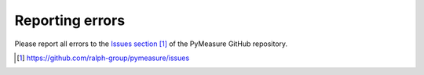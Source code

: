 ################
Reporting errors
################

Please report all errors to the `Issues section`_ of the PyMeasure GitHub repository.

.. target-notes::

.. _`Issues section`: https://github.com/ralph-group/pymeasure/issues